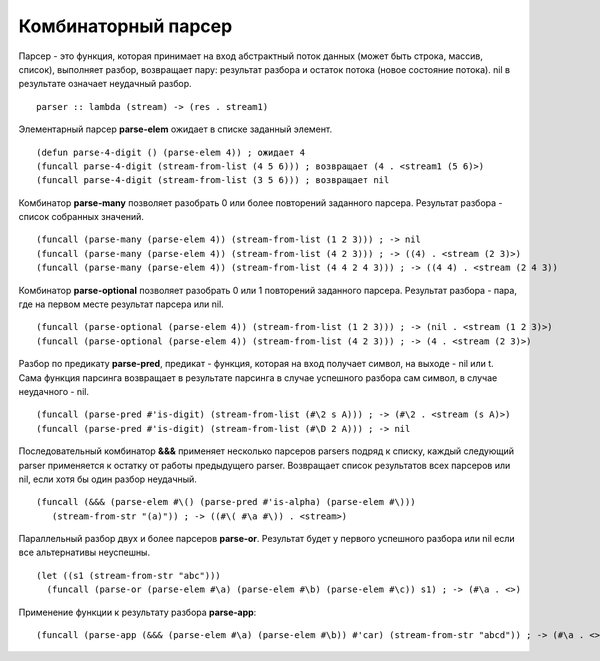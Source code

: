 Комбинаторный парсер
--------------------

Парсер - это функция, которая принимает на вход абстрактный поток данных (может быть строка, массив, список), выполняет разбор, возвращает пару: результат разбора и остаток потока (новое состояние потока). nil в рeзультате означает неудачный разбор.
::

   parser :: lambda (stream) -> (res . stream1)

Элементарный парсер **parse-elem** ожидает в списке заданный элемент.
::

   (defun parse-4-digit () (parse-elem 4)) ; ожидает 4
   (funcall parse-4-digit (stream-from-list (4 5 6))) ; возвращает (4 . <stream1 (5 6)>)
   (funcall parse-4-digit (stream-from-list (3 5 6))) ; возвращает nil

Комбинатор **parse-many** позволяет разобрать 0 или более повторений заданного парсера. Результат разбора - список собранных значений.
::

   (funcall (parse-many (parse-elem 4)) (stream-from-list (1 2 3))) ; -> nil
   (funcall (parse-many (parse-elem 4)) (stream-from-list (4 2 3))) ; -> ((4) . <stream (2 3)>)
   (funcall (parse-many (parse-elem 4)) (stream-from-list (4 4 2 4 3))) ; -> ((4 4) . <stream (2 4 3))      

Комбинатор **parse-optional** позволяет разобрать 0 или 1 повторений заданного парсера. Результат разбора - пара, где на первом месте результат парсера или nil.
::

   (funcall (parse-optional (parse-elem 4)) (stream-from-list (1 2 3))) ; -> (nil . <stream (1 2 3)>)
   (funcall (parse-optional (parse-elem 4)) (stream-from-list (4 2 3))) ; -> (4 . <stream (2 3)>)

Разбор по предикату **parse-pred**, предикат - функция, которая на вход получает символ, на выходе - nil или t.
Сама функция парсинга возвращает в результате парсинга в случае успешного разбора сам символ, в случае неудачного - nil.
::

   (funcall (parse-pred #'is-digit) (stream-from-list (#\2 s A))) ; -> (#\2 . <stream (s A)>)
   (funcall (parse-pred #'is-digit) (stream-from-list (#\D 2 A))) ; -> nil

Последовательный комбинатор **&&&** применяет несколько парсеров parsers подряд к списку, каждый следующий parser применяется к остатку от работы предыдущего parser. Возвращает список результатов всех парсеров или nil, если хотя бы один разбор неудачный.
::

   (funcall (&&& (parse-elem #\() (parse-pred #'is-alpha) (parse-elem #\)))
      (stream-from-str "(a)")) ; -> ((#\( #\a #\)) . <stream>)

Параллельный разбор двух и более парсеров **parse-or**. Результат будет у первого успешного разбора или nil если все альтернативы неуспешны.
::

  (let ((s1 (stream-from-str "abc")))
    (funcall (parse-or (parse-elem #\a) (parse-elem #\b) (parse-elem #\c)) s1) ; -> (#\a . <>)

      
Применение функции к результату разбора **parse-app**:
::

     (funcall (parse-app (&&& (parse-elem #\a) (parse-elem #\b)) #'car) (stream-from-str "abcd")) ; -> (#\a . <>)
